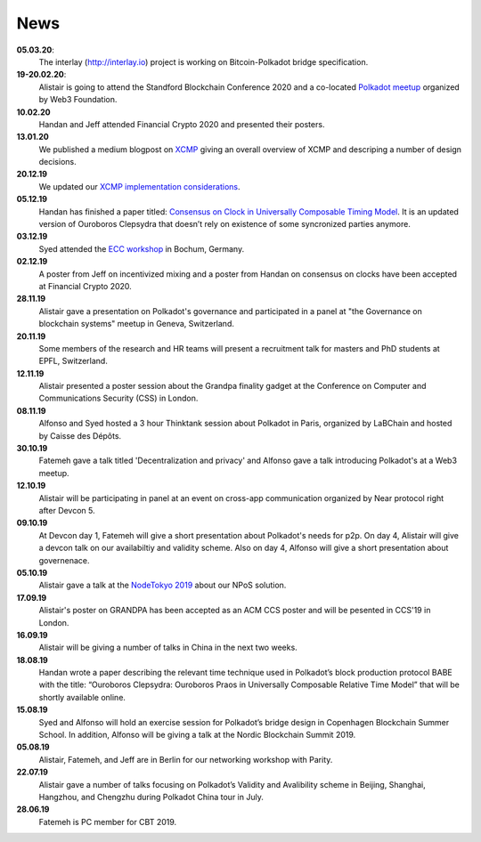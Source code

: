 ====
News
====
**05.03.20**:
    The interlay (http://interlay.io) project is working on Bitcoin-Polkadot bridge specification. 

**19-20.02.20**:
    Alistair is going to attend the Standford Blockchain Conference 2020 and a co-located `Polkadot meetup <https://www.meetup.com/Polkadot-San-Francisco/events/268426884/>`_ organized by Web3 Foundation.

**10.02.20**
    Handan and Jeff attended Financial Crypto 2020 and presented their posters. 

**13.01.20**
    We published a medium blogpost on `XCMP <https://medium.com/web3foundation/polkadots-messaging-scheme-b1ec560908b7>`_ giving an overall overview of XCMP and descriping a number of design decisions. 

**20.12.19**
    We updated our `XCMP implementation considerations <https://research.web3.foundation/en/latest/polkadot/XCMP.html>`_. 

**05.12.19**
    Handan has finished a paper titled: `Consensus on Clock in Universally Composable Timing Model <https://eprint.iacr.org/2019/1348.pdf>`_. It is an updated version of Ouroboros Clepsydra that doesn’t rely on existence of some syncronized parties anymore.

**03.12.19**
    Syed attended the `ECC workshop <https://eccworkshop.org/2019/>`_ in Bochum, Germany.

**02.12.19**
    A poster from Jeff on incentivized mixing and a poster from Handan on consensus on clocks have been accepted at Financial Crypto 2020.

**28.11.19**
    Alistair gave a presentation on Polkadot's governance and participated in a panel at "the Governance on blockchain systems" meetup in Geneva, Switzerland.

**20.11.19**
    Some members of the research and HR teams will present a recruitment talk for masters and PhD students at EPFL, Switzerland.

**12.11.19**
    Alistair presented a poster session about the Grandpa finality gadget at the  Conference on Computer and Communications Security (CSS) in London.

**08.11.19**
    Alfonso and Syed hosted a 3 hour Thinktank session about Polkadot in Paris, organized by LaBChain and hosted by Caisse des Dépôts.

**30.10.19**
    Fatemeh gave a talk titled 'Decentralization and privacy' and Alfonso gave a talk introducing Polkadot's at a Web3 meetup.

**12.10.19**
    Alistair will be participating in panel at an event on cross-app communication organized by Near protocol right after Devcon 5.

**09.10.19**
    At Devcon day 1, Fatemeh will give a short presentation about Polkadot's needs for p2p. On day 4, Alistair will give a devcon talk on our availabiltiy and validity scheme. Also on day 4, Alfonso will give a short presentation about governenace.

**05.10.19**
    Alistair gave a talk at the `NodeTokyo 2019 <https://nodetokyo.jp/>`_ about our NPoS solution.

**17.09.19**
    Alistair's poster on GRANDPA has been accepted as an ACM CCS poster and will be pesented in CCS'19 in London.

**16.09.19**
    Alistair will be giving a number of talks in China in the next two weeks.

**18.08.19**
    Handan wrote a paper describing the relevant time technique used in Polkadot’s block production protocol BABE with the title: “Ouroboros Clepsydra: Ouroboros Praos in Universally Composable Relative Time Model” that will be shortly available online.

**15.08.19**
    Syed and Alfonso will hold an exercise session for Polkadot’s bridge design in Copenhagen Blockchain Summer School. In addition, Alfonso will be giving a talk at the Nordic Blockchain Summit 2019.

**05.08.19**
    Alistair, Fatemeh, and Jeff are in Berlin for our networking workshop with Parity.

**22.07.19**
    Alistair gave a number of talks focusing on Polkadot’s Validity and Avalibility scheme in Beijing, Shanghai, Hangzhou, and Chengzhu during Polkadot China tour in July.

**28.06.19**
    Fatemeh is PC member for CBT 2019.
